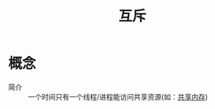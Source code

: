 :PROPERTIES:
:ID:       80c358c2-7001-413d-b794-50ba2289f13f
:END:
#+title: 互斥

* 概念
- 简介 :: 一个时间只有一个线程/进程能访问共享资源(如：[[id:80059f4d-d2fa-481e-9017-b30b47cebdfd][共享内存]])

